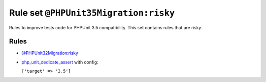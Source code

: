 ======================================
Rule set ``@PHPUnit35Migration:risky``
======================================

Rules to improve tests code for PHPUnit 3.5 compatibility. This set contains rules that are risky.

Rules
-----

- `@PHPUnit32Migration:risky <./PHPUnit32MigrationRisky.rst>`_
- `php_unit_dedicate_assert <./../rules/php_unit/php_unit_dedicate_assert.rst>`_ with config:

  ``['target' => '3.5']``

